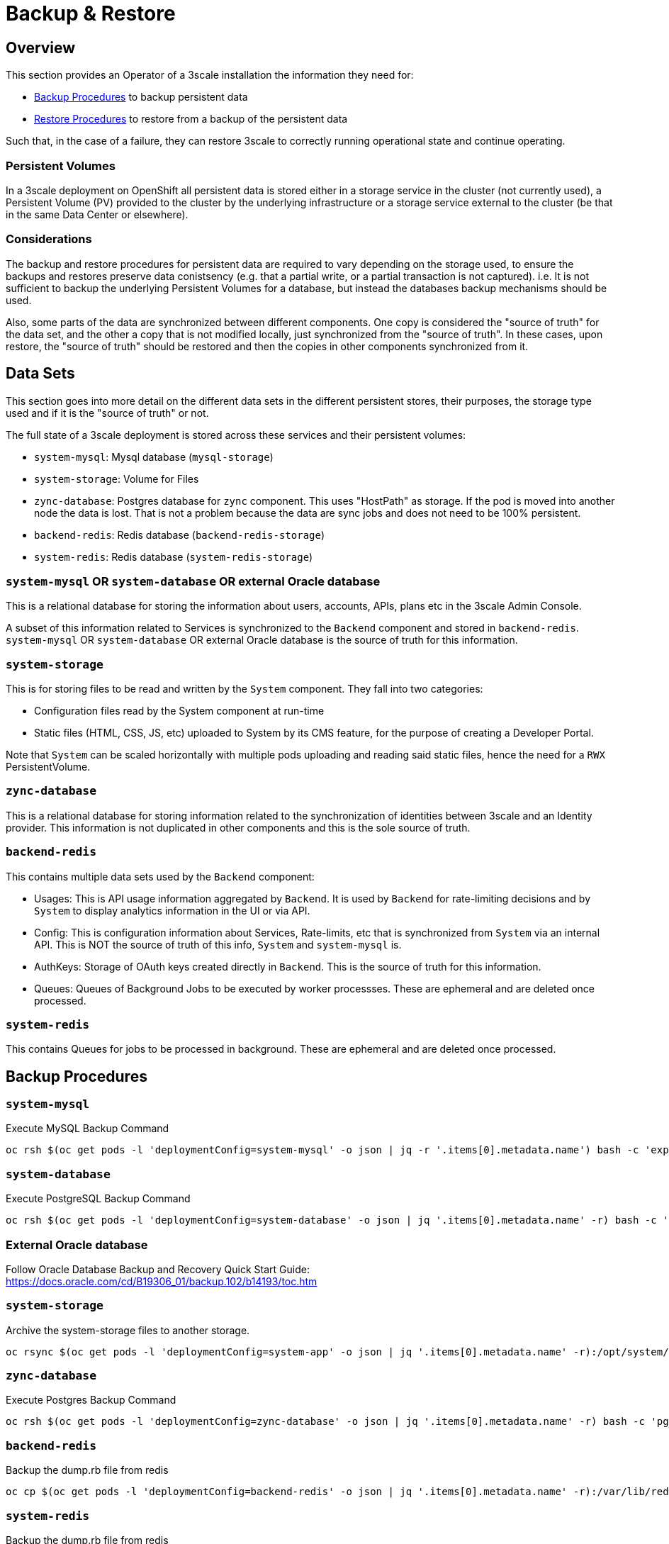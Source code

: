 = Backup & Restore

== Overview

This section provides an Operator of a 3scale installation the information they need for:

* <<Backup Procedures>> to backup persistent data
* <<Restore Procedures>> to restore from a backup of the persistent data

Such that, in the case of a failure, they can restore 3scale to correctly running operational state and continue
operating.

=== Persistent Volumes

In a 3scale deployment on OpenShift all persistent data is stored either in a storage service in the cluster
(not currently used), a Persistent Volume (PV) provided to the cluster by the underlying infrastructure or a storage
service external to the cluster (be that in the same Data Center or elsewhere).

=== Considerations

The backup and restore procedures for persistent data are required to vary depending on the storage used, to ensure the
backups and restores preserve data conistsency (e.g. that a partial write, or a partial transaction is not captured).
i.e. It is not sufficient to backup the underlying Persistent Volumes for a database, but instead the databases backup
mechanisms should be used.

Also, some parts of the data are synchronized between different components. One copy is considered the "source of truth"
for the data set, and the other a copy that is not modified locally, just synchronized from the "source of truth".
In these cases, upon restore, the "source of truth" should be restored and then the copies in other components
synchronized from it.

== Data Sets

This section goes into more detail on the different data sets in the different persistent stores, their purposes,
the storage type used and if it is the "source of truth" or not.

The full state of a 3scale deployment is stored across these services and their persistent volumes:

* `system-mysql`: Mysql database (`mysql-storage`)
* `system-storage`: Volume for Files
* `zync-database`: Postgres database for `zync` component. This uses "HostPath" as storage. If the pod is moved into
another node the data is lost. That is not a problem because the data are sync jobs and does not need to be 100%
persistent.
* `backend-redis`: Redis database (`backend-redis-storage`)
* `system-redis`: Redis database (`system-redis-storage`)

=== `system-mysql` OR `system-database` OR external Oracle database

This is a relational database for storing the information about users, accounts, APIs, plans etc in the 3scale Admin
Console.

A subset of this information related to Services is synchronized to the `Backend` component and stored in
`backend-redis`. `system-mysql` OR `system-database` OR external Oracle database is the source of truth for this information.

=== `system-storage`

This is for storing files to be read and written by the `System` component. They fall into two categories:

* Configuration files read by the System component at run-time
* Static files (HTML, CSS, JS, etc) uploaded to System by its CMS feature, for the purpose of creating a Developer
Portal.

Note that `System` can be scaled horizontally with multiple pods uploading and reading said static files, hence the
need for a `RWX` PersistentVolume.

=== `zync-database`

This is a relational database for storing information related to the synchronization of identities between 3scale and
an Identity provider.
This information is not duplicated in other components and this is the sole source of truth.

=== `backend-redis`

This contains multiple data sets used by the `Backend` component:

* Usages: This is API usage information aggregated by `Backend`. It is used by `Backend` for rate-limiting decisions
and by `System` to display analytics information in the UI or via API.
* Config: This is configuration information about Services, Rate-limits, etc that is synchronized from `System` via an
internal API. This is NOT the source of truth of this info, `System` and `system-mysql` is.
* AuthKeys: Storage of OAuth keys created directly in `Backend`. This is the source of truth for this information.
* Queues: Queues of Background Jobs to be executed by worker processses. These are ephemeral and are deleted once
processed.

=== `system-redis`

This contains Queues for jobs to be processed in background. These are ephemeral and are deleted once processed.

== Backup Procedures

=== `system-mysql`

Execute MySQL Backup Command

[source,bash]
----
oc rsh $(oc get pods -l 'deploymentConfig=system-mysql' -o json | jq -r '.items[0].metadata.name') bash -c 'export MYSQL_PWD=${MYSQL_ROOT_PASSWORD}; mysqldump --single-transaction -hsystem-mysql -uroot system' | gzip > system-mysql-backup.gz
----

=== `system-database`

Execute PostgreSQL Backup Command

[source,bash]
----
oc rsh $(oc get pods -l 'deploymentConfig=system-database' -o json | jq '.items[0].metadata.name' -r) bash -c 'pg_dumpall -c --if-exists' | gzip > system-postgres-backup.gz
----

=== External Oracle database

Follow Oracle Database Backup and Recovery Quick Start Guide: https://docs.oracle.com/cd/B19306_01/backup.102/b14193/toc.htm

=== `system-storage`

Archive the system-storage files to another storage.

[source,bash]
----
oc rsync $(oc get pods -l 'deploymentConfig=system-app' -o json | jq '.items[0].metadata.name' -r):/opt/system/public/system ./local/dir
----

=== `zync-database`

Execute Postgres Backup Command

[source,bash]
----
oc rsh $(oc get pods -l 'deploymentConfig=zync-database' -o json | jq '.items[0].metadata.name' -r) bash -c 'pg_dumpall -c --if-exists' | gzip > zync-database-backup.gz
----

=== `backend-redis`

Backup the dump.rb file from redis

[source,bash]
----
oc cp $(oc get pods -l 'deploymentConfig=backend-redis' -o json | jq '.items[0].metadata.name' -r):/var/lib/redis/data/dump.rdb ./backend-redis-dump.rdb
----

=== `system-redis`

Backup the dump.rb file from redis

[source,bash]
----
oc cp $(oc get pods -l 'deploymentConfig=system-redis' -o json | jq '.items[0].metadata.name' -r):/var/lib/redis/data/dump.rdb ./system-redis-dump.rdb
----

=== `Secrets`
[source,bash]
----
oc get secrets system-smtp -o json --export | jq -r 'del(.metadata.ownerReferences,.metadata.selfLink)' > system-smtp.json
oc get secrets system-seed -o json --export | jq -r 'del(.metadata.ownerReferences,.metadata.selfLink)' > system-seed.json
oc get secrets system-database -o json --export | jq -r 'del(.metadata.ownerReferences,.metadata.selfLink)' > system-database.json
oc get secrets backend-internal-api -o json --export | jq -r 'del(.metadata.ownerReferences,.metadata.selfLink)' > backend-internal-api.json
oc get secrets system-events-hook -o json --export | jq -r 'del(.metadata.ownerReferences,.metadata.selfLink)' > system-events-hook.json
oc get secrets system-app -o json --export | jq -r 'del(.metadata.ownerReferences,.metadata.selfLink)' > system-app.json
oc get secrets system-recaptcha -o json --export | jq -r 'del(.metadata.ownerReferences,.metadata.selfLink)' > system-recaptcha.json
oc get secrets system-redis -o json --export | jq -r 'del(.metadata.ownerReferences,.metadata.selfLink)' > system-redis.json
oc get secrets zync -o json --export | jq -r 'del(.metadata.ownerReferences,.metadata.selfLink)' > zync.json
oc get secrets system-master-apicast -o json --export | jq -r 'del(.metadata.ownerReferences,.metadata.selfLink)' > system-master-apicast.json
oc get secrets backend-listener -o json --export | jq -r 'del(.metadata.ownerReferences,.metadata.selfLink)' > backend-listener.json
oc get secrets backend-redis -o json --export | jq -r 'del(.metadata.ownerReferences,.metadata.selfLink)' > backend-redis.json
oc get secrets system-memcache -o json --export | jq -r 'del(.metadata.ownerReferences,.metadata.selfLink)' > system-memcache.json
----

=== `ConfigMaps`
[source,bash]
----
oc get configmaps system-environment -o json --export | jq -r 'del(.metadata.ownerReferences,.metadata.selfLink)' > system-environment.json
oc get configmaps apicast-environment -o json --export | jq -r 'del(.metadata.ownerReferences,.metadata.selfLink)' > apicast-environment.json
oc get configmaps backend-environment -o json --export | jq -r 'del(.metadata.ownerReferences,.metadata.selfLink)' > backend-environment.json
oc get configmaps mysql-extra-conf -o json --export | jq -r 'del(.metadata.ownerReferences,.metadata.selfLink)' > mysql-extra-conf.json
oc get configmaps mysql-main-conf -o json --export | jq -r 'del(.metadata.ownerReferences,.metadata.selfLink)' > mysql-main-conf.json
oc get configmaps redis-config -o json --export | jq -r 'del(.metadata.ownerReferences,.metadata.selfLink)' > redis-config.json
oc get configmaps system -o json --export | jq -r 'del(.metadata.ownerReferences,.metadata.selfLink)' > system.json
----

== Restore Procedures

=== `Template-based deployment`

Restore secrets before creating deploying template.

[source,bash]
----
oc apply -f system-smtp.json
----

Template parameters will be read from copied secrets and configmaps.

[source,bash]
----
oc new-app --file /opt/amp/templates/amp.yml \
    --param APP_LABEL=$(cat system-environment.json | jq -r '.metadata.labels.app') \
    --param TENANT_NAME=$(cat system-seed.json | jq -r '.data.TENANT_NAME' | base64 -d) \
    --param SYSTEM_DATABASE_USER=$(cat system-database.json | jq -r '.data.DB_USER' | base64 -d) \
    --param SYSTEM_DATABASE_PASSWORD=$(cat system-database.json | jq -r '.data.DB_PASSWORD' | base64 -d) \
    --param SYSTEM_DATABASE=$(cat system-database.json | jq -r '.data.URL' | base64 -d | cut -d '/' -f4) \
    --param SYSTEM_DATABASE_ROOT_PASSWORD=$(cat system-database.json | jq -r '.data.URL' | base64 -d | awk -F '[:@]' '{print $3}') \
    --param WILDCARD_DOMAIN=$(cat system-environment.json | jq -r '.data.THREESCALE_SUPERDOMAIN') \
    --param SYSTEM_BACKEND_USERNAME=$(cat backend-internal-api.json | jq '.data.username' -r | base64 -d) \
    --param SYSTEM_BACKEND_PASSWORD=$(cat backend-internal-api.json | jq '.data.password' -r | base64 -d) \
    --param SYSTEM_BACKEND_SHARED_SECRET=$(cat system-events-hook.json | jq -r '.data.PASSWORD' | base64 -d) \
    --param SYSTEM_APP_SECRET_KEY_BASE=$(cat system-app.json | jq -r '.data.SECRET_KEY_BASE' | base64 -d) \
    --param ADMIN_PASSWORD=$(cat system-seed.json | jq -r '.data.ADMIN_PASSWORD' | base64 -d) \
    --param ADMIN_USERNAME=$(cat system-seed.json | jq -r '.data.ADMIN_USER' | base64 -d) \
    --param ADMIN_EMAIL=$(cat system-seed.json | jq -r '.data.ADMIN_EMAIL' | base64 -d) \
    --param ADMIN_ACCESS_TOKEN=$(cat system-seed.json | jq -r '.data.ADMIN_ACCESS_TOKEN' | base64 -d) \
    --param MASTER_NAME=$(cat system-seed.json | jq -r '.data.MASTER_DOMAIN' | base64 -d) \
    --param MASTER_USER=$(cat system-seed.json | jq -r '.data.MASTER_USER' | base64 -d) \
    --param MASTER_PASSWORD=$(cat system-seed.json | jq -r '.data.MASTER_PASSWORD' | base64 -d) \
    --param MASTER_ACCESS_TOKEN=$(cat system-seed.json | jq -r '.data.MASTER_ACCESS_TOKEN' | base64 -d) \
    --param RECAPTCHA_PUBLIC_KEY="$(cat system-recaptcha.json | jq -r '.data.PUBLIC_KEY' | base64 -d)" \
    --param RECAPTCHA_PRIVATE_KEY="$(cat system-recaptcha.json | jq -r '.data.PRIVATE_KEY' | base64 -d)" \
    --param SYSTEM_REDIS_URL=$(cat system-redis.json | jq -r '.data.URL' | base64 -d) \
    --param SYSTEM_MESSAGE_BUS_REDIS_URL="$(cat system-redis.json | jq -r '.data.MESSAGE_BUS_URL' | base64 -d)" \
    --param SYSTEM_REDIS_NAMESPACE="$(cat system-redis.json | jq -r '.data.NAMESPACE' | base64 -d)" \
    --param SYSTEM_MESSAGE_BUS_REDIS_NAMESPACE="$(cat system-redis.json | jq -r '.data.MESSAGE_BUS_NAMESPACE' | base64 -d)" \
    --param ZYNC_DATABASE_PASSWORD=$(cat zync.json | jq -r '.data.ZYNC_DATABASE_PASSWORD' | base64 -d) \
    --param ZYNC_SECRET_KEY_BASE=$(cat zync.json | jq -r '.data.SECRET_KEY_BASE' | base64 -d) \
    --param ZYNC_AUTHENTICATION_TOKEN=$(cat zync.json | jq -r '.data.ZYNC_AUTHENTICATION_TOKEN' | base64 -d) \
    --param APICAST_ACCESS_TOKEN=$(cat system-master-apicast.json | jq -r '.data.ACCESS_TOKEN' | base64 -d) \
    --param APICAST_MANAGEMENT_API=$(cat apicast-environment.json | jq -r '.data.APICAST_MANAGEMENT_API') \
    --param APICAST_OPENSSL_VERIFY=$(cat apicast-environment.json | jq -r '.data.OPENSSL_VERIFY') \
    --param APICAST_RESPONSE_CODES=$(cat apicast-environment.json | jq -r '.data.APICAST_RESPONSE_CODES') \
    --param APICAST_REGISTRY_URL=$(cat system-environment.json | jq -r '.data.APICAST_REGISTRY_URL')
----

=== `Operator-based deployments`

Restore secrets before creating APIManager resource.

[source,bash]
----
oc apply -f system-smtp.json
oc apply -f system-seed.json
oc apply -f system-database.json
oc apply -f backend-internal-api.json
oc apply -f system-events-hook.json
oc apply -f system-app.json
oc apply -f system-recaptcha.json
oc apply -f system-redis.json
oc apply -f zync.json
oc apply -f system-master-apicast.json
oc apply -f backend-listener.json
oc apply -f backend-redis.json
oc apply -f system-memcache.json
----

Restore configmaps before creating APIManager resource.

[source,bash]
----
oc apply -f system-environment.json
oc apply -f apicast-environment.json
oc apply -f backend-environment.json
oc apply -f mysql-extra-conf.json
oc apply -F mysql-main-conf.json
oc apply -f redis-config.json
oc apply -f system.json
----

=== `system-mysql`

Copy the MySQL dump to the system-mysql pod

[source,bash]
----
oc cp ./system-mysql-backup.gz $(oc get pods -l 'deploymentConfig=system-mysql' -o json | jq '.items[0].metadata.name' -r):/var/lib/mysql
----

Decompress the Backup File

[source,bash]
----
oc rsh $(oc get pods -l 'deploymentConfig=system-mysql' -o json | jq -r '.items[0].metadata.name') bash -c 'gzip -d ${HOME}/system-mysql-backup.gz'
----

Restore the MySQL DB Backup file

[source,bash]
----
oc rsh $(oc get pods -l 'deploymentConfig=system-mysql' -o json | jq -r '.items[0].metadata.name') bash -c 'export MYSQL_PWD=${MYSQL_ROOT_PASSWORD}; mysql -hsystem-mysql -uroot system < ${HOME}/system-mysql-backup'
----

=== `system-database`

Copy the PostgreSQL Database dump to the system-database pod

[source,bash]
----
oc cp ./system-postgres-backup.gz $(oc get pods -l 'deploymentConfig=system-database' -o json | jq '.items[0].metadata.name' -r):/var/lib/pgsql/
----

Decompress the Backup File

[source,bash]
----
oc rsh $(oc get pods -l 'deploymentConfig=system-database' -o json | jq -r '.items[0].metadata.name') bash -c 'gzip -d ${HOME}/system-postgres-backup.gz'
----

Restore the PostgreSQL DB Backup file

[source,bash]
----
oc rsh $(oc get pods -l 'deploymentConfig=system-database' -o json | jq -r '.items[0].metadata.name') bash -c 'psql -f ${HOME}/system-postgres-backup.gz'
----

=== `system-storage`

Restore the archived files from a different location.

[source,bash]
----
oc rsync ./local/dir/system/ $(oc get pods -l 'deploymentConfig=system-app' -o json | jq '.items[0].metadata.name' -r):/opt/system/public/system --delete=true
----


=== `zync-database`

Copy the Zync Database dump to the zync-database pod

[source,bash]
----
oc cp ./zync-database-backup.gz $(oc get pods -l 'deploymentConfig=zync-database' -o json | jq '.items[0].metadata.name' -r):/var/lib/pgsql/
----

Decompress the Backup File

[source,bash]
----
oc rsh $(oc get pods -l 'deploymentConfig=zync-database' -o json | jq -r '.items[0].metadata.name') bash -c 'gzip -d ${HOME}/zync-database-backup.gz'
----

Restore the PostgreSQL DB Backup file

[source,bash]
----
oc rsh $(oc get pods -l 'deploymentConfig=zync-database' -o json | jq -r '.items[0].metadata.name') bash -c 'psql -f ${HOME}/zync-database-backup'
----

=== `backend-redis`

* After restoring `backend-redis` a sync of the Config information from `System` should be forced, to ensure the
information in `Backend` is consistent with that in `System` (the source of truth).

Edit the `redis-config` configmap

[source,bash]
----
oc edit configmap redis-config
----

Comment `save` comands in the `redis-config` configmap

[source,bash]
----
#save 900 1
#save 300 10
#save 60 10000
----

Set `appendonly` to no in the `redis-config` configmap

[source,bash]
----
appendonly no
----

Re-deploy `backend-redis` to load the new configurations

[source,bash]
----
oc rollout latest dc/backend-redis
----

Rename the `dump.rb` file

[source,bash]
----
oc rsh $(oc get pods -l 'deploymentConfig=backend-redis' -o json | jq '.items[0].metadata.name' -r) bash -c 'mv ${HOME}/data/dump.rdb ${HOME}/data/dump.rdb-old'
----

Rename the `appendonly.aof` file

[source,bash]
----
oc rsh $(oc get pods -l 'deploymentConfig=backend-redis' -o json | jq '.items[0].metadata.name' -r) bash -c 'mv ${HOME}/data/appendonly.aof ${HOME}/data/appendonly.aof-old'
----

Move the Backup file to the POD

[source,bash]
----
oc cp ./backend-redis-dump.rdb $(oc get pods -l 'deploymentConfig=backend-redis' -o json | jq '.items[0].metadata.name' -r):/var/lib/redis/data/dump.rdb
----

Re-deploy `backend-redis` to load the backup

[source,bash]
----
oc rollout latest dc/backend-redis
----

Edit the `redis-config` configmap

[source,bash]
----
oc edit configmap redis-config
----

Uncomment `SAVE` comands in the `redis-config` configmap

[source,bash]
----
save 900 1
save 300 10
save 60 10000
----

Set `appendonly` to yes in the `redis-config` configmap

[source,bash]
----
appendonly yes
----

Re-deploy `backend-redis` to reload the default configurations

[source,bash]
----
oc rollout latest dc/backend-redis
----

=== `system-redis`

Edit the `redis-config` configmap

[source,bash]
----
oc edit configmap redis-config
----

Comment `SAVE` comands in the `redis-config` configmap

[source,bash]
----
#save 900 1
#save 300 10
#save 60 10000
----

Set `appendonly` to no in the `redis-config` configmap

[source,bash]
----
appendonly no
----

Re-deploy `system-redis` to load the new configurations

[source,bash]
----
oc rollout latest dc/system-redis
----

Rename the `dump.rb` file

[source,bash]
----
oc rsh $(oc get pods -l 'deploymentConfig=system-redis' -o json | jq '.items[0].metadata.name' -r) bash -c 'mv ${HOME}/data/dump.rdb ${HOME}/data/dump.rdb-old'
----

Rename the `appendonly.aof` file

[source,bash]
----
oc rsh $(oc get pods -l 'deploymentConfig=system-redis' -o json | jq '.items[0].metadata.name' -r) bash -c 'mv ${HOME}/data/appendonly.aof ${HOME}/data/appendonly.aof-old'
----

Move the Backup file to the POD

[source,bash]
----
oc cp ./system-redis-dump.rdb $(oc get pods -l 'deploymentConfig=system-redis' -o json | jq '.items[0].metadata.name' -r):/var/lib/redis/data/dump.rdb
----

Re-deploy `system-redis` to load the backup

[source,bash]
----
oc rollout latest dc/system-redis
----

Edit the `redis-config` configmap

[source,bash]
----
oc edit configmap redis-config
----

Uncomment `SAVE` comands in the `redis-config` configmap

[source,bash]
----
save 900 1
save 300 10
save 60 10000
----

Set `appendonly` to yes in the `redis-config` configmap

[source,bash]
----
appendonly yes
----

Re-deploy `system-redis` to reload the default configurations

[source,bash]
----
oc rollout latest dc/system-redis
----

=== `backend-worker`

[source,bash]
----
oc rollout latest dc/backend-worker
----

=== `system-app`

[source,bash]
----
oc rollout latest dc/system-app
----

=== `system-sidekiq`

Resync domains

[source,bash]
----
oc exec -t $(oc get pods -l 'deploymentConfig=system-sidekiq' -o json | jq '.items[0].metadata.name' -r)  bash -- -c "bundle exec rake zync:resync:domains"
----

== Open Issues

* What about System services and sphinx (index)?
* How to handle backup/restore of job queues (of different types). They can be lost or maybe done twice!
